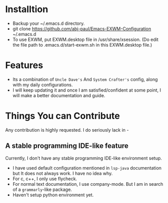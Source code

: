 * Installtion
- Backup your ~/.emacs.d directory.
- git clone https://github.com/abj-paul/Emacs-EXWM-Configuration ~/.emacs.d
- To use EXWM, put EXWM.desktop file in /usr/share/xsession. (Do edit the file path to .emacs.d/start-exwm.sh in this EXWM.desktop file.)
* Features
- Its a combination of ~Uncle Dave's~ And ~System Crafter's~ config, along with my daily configurations.
- I will keep updating it and once I am satisfied/confident at some point, I will make a better documentation and guide.
* Things You can Contribute
Any contribution is highly requested. I do seriously lack in -
** A stable programming IDE-like feature
Currently, I don't have any stable programming IDE-like environment setup.
- I have used default configuration mentioned in ~lsp-java~ documentation but It does not always work. I have no idea why.
- For c, c++, I only use flycheck.
- For normal text documentation, I use company-mode. But I am in search of a ~grammarly~-like package.
- Haven't setup python environment yet.

